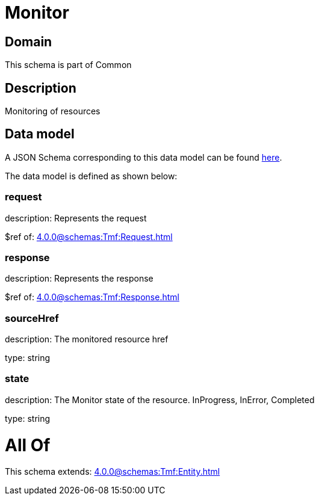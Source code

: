 = Monitor

[#domain]
== Domain

This schema is part of Common

[#description]
== Description

Monitoring of resources


[#data_model]
== Data model

A JSON Schema corresponding to this data model can be found https://tmforum.org[here].

The data model is defined as shown below:


=== request
description: Represents the request

$ref of: xref:4.0.0@schemas:Tmf:Request.adoc[]


=== response
description: Represents the response

$ref of: xref:4.0.0@schemas:Tmf:Response.adoc[]


=== sourceHref
description: The monitored resource href

type: string


=== state
description: The Monitor state of the resource.  InProgress, InError, Completed

type: string


= All Of 
This schema extends: xref:4.0.0@schemas:Tmf:Entity.adoc[]
